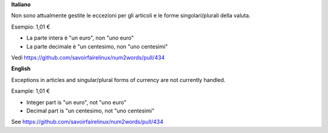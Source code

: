 **Italiano**

Non sono attualmente gestite le eccezioni per gli articoli e le forme singolari/plurali della valuta.

Esempio: 1,01 €

* La parte intera è "un euro", non "uno euro"
* La parte decimale è "un centesimo, non "uno centesimi"

Vedi https://github.com/savoirfairelinux/num2words/pull/434

**English**

Exceptions in articles and singular/plural forms of currency are not currently handled.

Example: 1,01 €

* Integer part is "un euro", not "uno euro"
* Decimal part is "un centesimo, not "uno centesimi"

See https://github.com/savoirfairelinux/num2words/pull/434
